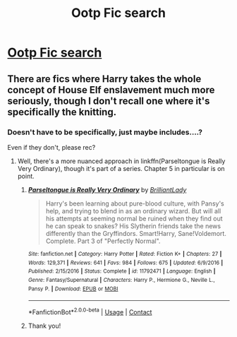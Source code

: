 #+TITLE: Ootp Fic search

* [[/r/HPharmony/comments/kldz3x/ootp_fic_search/][Ootp Fic search]]
:PROPERTIES:
:Author: HarryLover-13
:Score: 4
:DateUnix: 1609111395.0
:DateShort: 2020-Dec-28
:FlairText: Request
:END:

** There are fics where Harry takes the whole concept of House Elf enslavement much more seriously, though I don't recall one where it's specifically the knitting.
:PROPERTIES:
:Author: thrawnca
:Score: 3
:DateUnix: 1609122333.0
:DateShort: 2020-Dec-28
:END:

*** Doesn't have to be specifically, just maybe includes....?

Even if they don't, please rec?
:PROPERTIES:
:Author: HarryLover-13
:Score: 1
:DateUnix: 1609126541.0
:DateShort: 2020-Dec-28
:END:

**** Well, there's a more nuanced approach in linkffn(Parseltongue is Really Very Ordinary), though it's part of a series. Chapter 5 in particular is on point.
:PROPERTIES:
:Author: thrawnca
:Score: 2
:DateUnix: 1609128635.0
:DateShort: 2020-Dec-28
:END:

***** [[https://www.fanfiction.net/s/11792471/1/][*/Parseltongue is Really Very Ordinary/*]] by [[https://www.fanfiction.net/u/6872861/BrilliantLady][/BrilliantLady/]]

#+begin_quote
  Harry's been learning about pure-blood culture, with Pansy's help, and trying to blend in as an ordinary wizard. But will all his attempts at seeming normal be ruined when they find out he can speak to snakes? His Slytherin friends take the news differently than the Gryffindors. Smart!Harry, Sane!Voldemort. Complete. Part 3 of "Perfectly Normal".
#+end_quote

^{/Site/:} ^{fanfiction.net} ^{*|*} ^{/Category/:} ^{Harry} ^{Potter} ^{*|*} ^{/Rated/:} ^{Fiction} ^{K+} ^{*|*} ^{/Chapters/:} ^{27} ^{*|*} ^{/Words/:} ^{129,371} ^{*|*} ^{/Reviews/:} ^{641} ^{*|*} ^{/Favs/:} ^{984} ^{*|*} ^{/Follows/:} ^{675} ^{*|*} ^{/Updated/:} ^{6/9/2016} ^{*|*} ^{/Published/:} ^{2/15/2016} ^{*|*} ^{/Status/:} ^{Complete} ^{*|*} ^{/id/:} ^{11792471} ^{*|*} ^{/Language/:} ^{English} ^{*|*} ^{/Genre/:} ^{Fantasy/Supernatural} ^{*|*} ^{/Characters/:} ^{Harry} ^{P.,} ^{Hermione} ^{G.,} ^{Neville} ^{L.,} ^{Pansy} ^{P.} ^{*|*} ^{/Download/:} ^{[[http://www.ff2ebook.com/old/ffn-bot/index.php?id=11792471&source=ff&filetype=epub][EPUB]]} ^{or} ^{[[http://www.ff2ebook.com/old/ffn-bot/index.php?id=11792471&source=ff&filetype=mobi][MOBI]]}

--------------

*FanfictionBot*^{2.0.0-beta} | [[https://github.com/FanfictionBot/reddit-ffn-bot/wiki/Usage][Usage]] | [[https://www.reddit.com/message/compose?to=tusing][Contact]]
:PROPERTIES:
:Author: FanfictionBot
:Score: 2
:DateUnix: 1609128661.0
:DateShort: 2020-Dec-28
:END:


***** Thank you!
:PROPERTIES:
:Author: HarryLover-13
:Score: 1
:DateUnix: 1609176405.0
:DateShort: 2020-Dec-28
:END:
